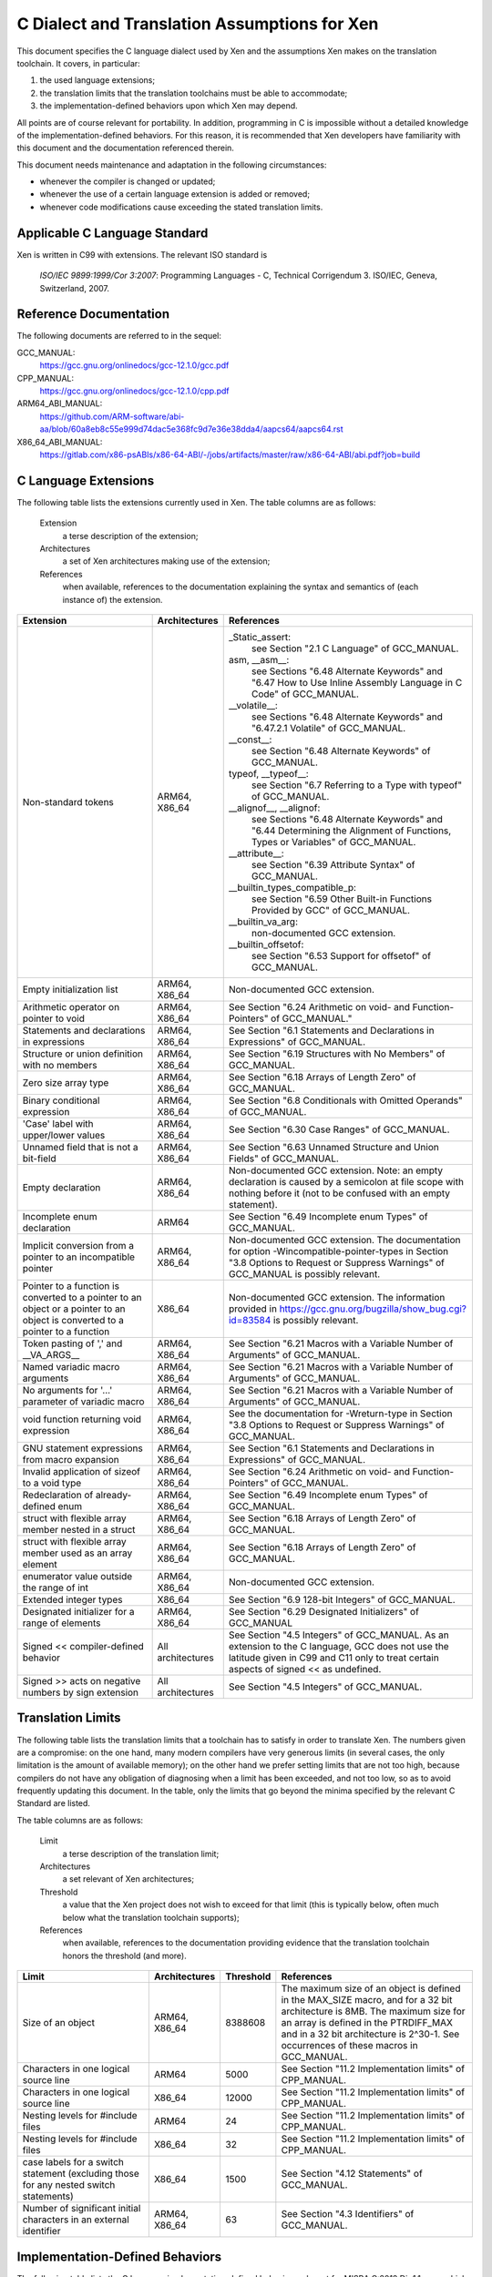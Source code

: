 .. SPDX-License-Identifier: CC-BY-4.0

=============================================
C Dialect and Translation Assumptions for Xen
=============================================

This document specifies the C language dialect used by Xen and
the assumptions Xen makes on the translation toolchain.
It covers, in particular:

1. the used language extensions;
2. the translation limits that the translation toolchains must be able
   to accommodate;
3. the implementation-defined behaviors upon which Xen may depend.

All points are of course relevant for portability.  In addition,
programming in C is impossible without a detailed knowledge of the
implementation-defined behaviors.  For this reason, it is recommended
that Xen developers have familiarity with this document and the
documentation referenced therein.

This document needs maintenance and adaptation in the following
circumstances:

- whenever the compiler is changed or updated;
- whenever the use of a certain language extension is added or removed;
- whenever code modifications cause exceeding the stated translation limits.


Applicable C Language Standard
______________________________

Xen is written in C99 with extensions.  The relevant ISO standard is

    *ISO/IEC 9899:1999/Cor 3:2007*: Programming Languages - C,
    Technical Corrigendum 3.
    ISO/IEC, Geneva, Switzerland, 2007.


Reference Documentation
_______________________

The following documents are referred to in the sequel:

GCC_MANUAL:
  https://gcc.gnu.org/onlinedocs/gcc-12.1.0/gcc.pdf
CPP_MANUAL:
  https://gcc.gnu.org/onlinedocs/gcc-12.1.0/cpp.pdf
ARM64_ABI_MANUAL:
  https://github.com/ARM-software/abi-aa/blob/60a8eb8c55e999d74dac5e368fc9d7e36e38dda4/aapcs64/aapcs64.rst
X86_64_ABI_MANUAL:
  https://gitlab.com/x86-psABIs/x86-64-ABI/-/jobs/artifacts/master/raw/x86-64-ABI/abi.pdf?job=build


C Language Extensions
_____________________


The following table lists the extensions currently used in Xen.
The table columns are as follows:

   Extension
      a terse description of the extension;
   Architectures
      a set of Xen architectures making use of the extension;
   References
      when available, references to the documentation explaining
      the syntax and semantics of (each instance of) the extension.


.. list-table::
   :widths: 30 15 55
   :header-rows: 1

   * - Extension
     - Architectures
     - References

   * - Non-standard tokens
     - ARM64, X86_64
     - _Static_assert:
          see Section "2.1 C Language" of GCC_MANUAL.
       asm, __asm__:
          see Sections "6.48 Alternate Keywords" and "6.47 How to Use Inline Assembly Language in C Code" of GCC_MANUAL.
       __volatile__:
          see Sections "6.48 Alternate Keywords" and "6.47.2.1 Volatile" of GCC_MANUAL.
       __const__:
          see Section "6.48 Alternate Keywords" of GCC_MANUAL.
       typeof, __typeof__:
          see Section "6.7 Referring to a Type with typeof" of GCC_MANUAL.
       __alignof__, __alignof:
          see Sections "6.48 Alternate Keywords" and "6.44 Determining the Alignment of Functions, Types or Variables" of GCC_MANUAL.
       __attribute__:
          see Section "6.39 Attribute Syntax" of GCC_MANUAL.
       __builtin_types_compatible_p:
          see Section "6.59 Other Built-in Functions Provided by GCC" of GCC_MANUAL.
       __builtin_va_arg:
          non-documented GCC extension.
       __builtin_offsetof:
          see Section "6.53 Support for offsetof" of GCC_MANUAL.

   * - Empty initialization list
     - ARM64, X86_64
     - Non-documented GCC extension.

   * - Arithmetic operator on pointer to void
     - ARM64, X86_64
     - See Section "6.24 Arithmetic on void- and Function-Pointers" of GCC_MANUAL."

   * - Statements and declarations in expressions
     - ARM64, X86_64
     - See Section "6.1 Statements and Declarations in Expressions" of GCC_MANUAL.

   * - Structure or union definition with no members
     - ARM64, X86_64
     - See Section "6.19 Structures with No Members" of GCC_MANUAL.

   * - Zero size array type
     - ARM64, X86_64
     - See Section "6.18 Arrays of Length Zero" of GCC_MANUAL.

   * - Binary conditional expression
     - ARM64, X86_64
     - See Section "6.8 Conditionals with Omitted Operands" of GCC_MANUAL.

   * - 'Case' label with upper/lower values
     - ARM64, X86_64
     - See Section "6.30 Case Ranges" of GCC_MANUAL.

   * - Unnamed field that is not a bit-field
     - ARM64, X86_64
     - See Section "6.63 Unnamed Structure and Union Fields" of GCC_MANUAL.

   * - Empty declaration
     - ARM64, X86_64
     - Non-documented GCC extension.
       Note: an empty declaration is caused by a semicolon at file scope
       with nothing before it (not to be confused with an empty statement).

   * - Incomplete enum declaration
     - ARM64
     - See Section "6.49 Incomplete enum Types" of GCC_MANUAL.

   * - Implicit conversion from a pointer to an incompatible pointer
     - ARM64, X86_64
     - Non-documented GCC extension.  The documentation for option
       -Wincompatible-pointer-types in Section
       "3.8 Options to Request or Suppress Warnings" of GCC_MANUAL
       is possibly relevant.

   * - Pointer to a function is converted to a pointer to an object or a pointer to an object is converted to a pointer to a function
     - X86_64
     - Non-documented GCC extension.  The information provided in
       https://gcc.gnu.org/bugzilla/show_bug.cgi?id=83584
       is possibly relevant.

   * - Token pasting of ',' and __VA_ARGS__
     - ARM64, X86_64
     - See Section "6.21 Macros with a Variable Number of Arguments" of GCC_MANUAL.

   * - Named variadic macro arguments
     - ARM64, X86_64
     - See Section "6.21 Macros with a Variable Number of Arguments" of GCC_MANUAL.

   * - No arguments for '...' parameter of variadic macro
     - ARM64, X86_64
     - See Section "6.21 Macros with a Variable Number of Arguments" of GCC_MANUAL.

   * - void function returning void expression
     - ARM64, X86_64
     - See the documentation for -Wreturn-type in Section "3.8 Options to Request or Suppress Warnings" of GCC_MANUAL.

   * - GNU statement expressions from macro expansion
     - ARM64, X86_64
     - See Section "6.1 Statements and Declarations in Expressions" of GCC_MANUAL.

   * - Invalid application of sizeof to a void type
     - ARM64, X86_64
     - See Section "6.24 Arithmetic on void- and Function-Pointers" of GCC_MANUAL.

   * - Redeclaration of already-defined enum
     - ARM64, X86_64
     - See Section "6.49 Incomplete enum Types" of GCC_MANUAL.

   * - struct with flexible array member nested in a struct
     - ARM64, X86_64
     - See Section "6.18 Arrays of Length Zero" of GCC_MANUAL.

   * - struct with flexible array member used as an array element
     - ARM64, X86_64
     - See Section "6.18 Arrays of Length Zero" of GCC_MANUAL.

   * - enumerator value outside the range of int
     - ARM64, X86_64
     - Non-documented GCC extension.

   * - Extended integer types
     - X86_64
     - See Section "6.9 128-bit Integers" of GCC_MANUAL.

   * - Designated initializer for a range of elements
     - ARM64, X86_64
     - See Section "6.29 Designated Initializers" of GCC_MANUAL

   * - Signed << compiler-defined behavior
     - All architectures
     - See Section "4.5 Integers" of GCC_MANUAL. As an extension to the
       C language, GCC does not use the latitude given in C99 and C11
       only to treat certain aspects of signed << as undefined.

   * - Signed >> acts on negative numbers by sign extension
     - All architectures
     - See Section "4.5 Integers" of GCC_MANUAL.

Translation Limits
__________________

The following table lists the translation limits that a toolchain has
to satisfy in order to translate Xen.  The numbers given are a
compromise: on the one hand, many modern compilers have very generous
limits (in several cases, the only limitation is the amount of
available memory); on the other hand we prefer setting limits that are
not too high, because compilers do not have any obligation of
diagnosing when a limit has been exceeded, and not too low, so as to
avoid frequently updating this document.  In the table, only the
limits that go beyond the minima specified by the relevant C Standard
are listed.

The table columns are as follows:

   Limit
      a terse description of the translation limit;
   Architectures
      a set relevant of Xen architectures;
   Threshold
      a value that the Xen project does not wish to exceed for that limit
      (this is typically below, often much below what the translation
      toolchain supports);
   References
      when available, references to the documentation providing evidence
      that the translation toolchain honors the threshold (and more).

.. list-table::
   :widths: 30 15 10 45
   :header-rows: 1

   * - Limit
     - Architectures
     - Threshold
     - References

   * - Size of an object
     - ARM64, X86_64
     - 8388608
     - The maximum size of an object is defined in the MAX_SIZE macro, and for a 32 bit architecture is 8MB.
       The maximum size for an array is defined in the PTRDIFF_MAX and in a 32 bit architecture is 2^30-1.
       See occurrences of these macros in GCC_MANUAL.

   * - Characters in one logical source line
     - ARM64
     - 5000
     - See Section "11.2 Implementation limits" of CPP_MANUAL.

   * - Characters in one logical source line
     - X86_64
     - 12000
     - See Section "11.2 Implementation limits" of CPP_MANUAL.

   * - Nesting levels for #include files
     - ARM64
     - 24
     - See Section "11.2 Implementation limits" of CPP_MANUAL.

   * - Nesting levels for #include files
     - X86_64
     - 32
     - See Section "11.2 Implementation limits" of CPP_MANUAL.

   * - case labels for a switch statement (excluding those for any nested switch statements)
     - X86_64
     - 1500
     - See Section "4.12 Statements" of GCC_MANUAL.

   * - Number of significant initial characters in an external identifier
     - ARM64, X86_64
     - 63
     - See Section "4.3 Identifiers" of GCC_MANUAL.


Implementation-Defined Behaviors
________________________________

The following table lists the C language implementation-defined behaviors
relevant for MISRA C:2012 Dir 1.1 upon which Xen may possibly depend.

The table columns are as follows:

   I.-D.B.
      a terse description of the implementation-defined behavior;
   Architectures
      a set relevant of Xen architectures;
   Value(s)
      for i.-d.b.'s with values, the values allowed;
   References
      when available, references to the documentation providing details
      about how the i.-d.b. is resolved by the translation toolchain.

.. list-table::
   :widths: 30 15 10 45
   :header-rows: 1

   * - I.-D.B.
     - Architectures
     - Value(s)
     - References

   * - Allowable bit-field types other than _Bool, signed int, and unsigned int
     - ARM64, X86_64
     - All explicitly signed integer types, all unsigned integer types,
       and enumerations.
     - See Section "4.9 Structures, Unions, Enumerations, and Bit-Fields".

   * - #pragma preprocessing directive that is documented as causing translation failure or some other form of undefined behavior is encountered
     - ARM64, X86_64
     - pack, GCC visibility
     - #pragma pack:
          see Section "6.62.11 Structure-Layout Pragmas" of GCC_MANUAL.
       #pragma GCC visibility:
          see Section "6.62.14 Visibility Pragmas" of GCC_MANUAL.

   * - The number of bits in a byte
     - ARM64
     - 8
     - See Section "4.4 Characters" of GCC_MANUAL and Section "8.1 Data types" of ARM64_ABI_MANUAL.

   * - The number of bits in a byte
     - X86_64
     - 8
     - See Section "4.4 Characters" of GCC_MANUAL and Section "3.1.2 Data Representation" of X86_64_ABI_MANUAL.

   * - Whether signed integer types are represented using sign and magnitude, two's complement, or one's complement, and whether the extraordinary value is a trap representation or an ordinary value
     - ARM64, X86_64
     - Two's complement
     - See Section "4.5 Integers" of GCC_MANUAL.

   * - Any extended integer types that exist in the implementation
     - X86_64
     - __uint128_t
     - See Section "6.9 128-bit Integers" of GCC_MANUAL.

   * - The number, order, and encoding of bytes in any object
     - ARM64
     -
     - See Section "4.15 Architecture" of GCC_MANUAL and Chapter 5 "Data types and alignment" of ARM64_ABI_MANUAL.

   * - The number, order, and encoding of bytes in any object
     - X86_64
     -
     - See Section "4.15 Architecture" of GCC_MANUAL and Section "3.1.2 Data Representation" of X86_64_ABI_MANUAL.

   * - Whether a bit-field can straddle a storage-unit boundary
     - ARM64
     -
     - See Section "4.9 Structures, Unions, Enumerations, and Bit-Fields of GCC_MANUAL and Section "8.1.8 Bit-fields" of ARM64_ABI_MANUAL.

   * - Whether a bit-field can straddle a storage-unit boundary
     - X86_64
     -
     - See Section "4.9 Structures, Unions, Enumerations, and Bit-Fields" of GCC_MANUAL and Section "3.1.2 Data Representation" of X86_64_ABI_MANUAL.

   * - The order of allocation of bit-fields within a unit
     - ARM64
     -
     - See Section "4.9 Structures, Unions, Enumerations, and Bit-Fields of GCC_MANUAL and Section "8.1.8 Bit-fields" of ARM64_ABI_MANUAL.

   * - The order of allocation of bit-fields within a unit
     - X86_64
     -
     - See Section "4.9 Structures, Unions, Enumerations, and Bit-Fields" of GCC_MANUAL and Section "3.1.2 Data Representation" of X86_64_ABI_MANUAL.

   * - What constitutes an access to an object that has volatile-qualified type
     - ARM64, X86_64
     -
     - See Section "4.10 Qualifiers" of GCC_MANUAL.

   * - The values or expressions assigned to the macros specified in the headers <float.h>, <limits.h>, and <stdint.h>
     - ARM64
     -
     - See Section "4.15 Architecture" of GCC_MANUAL and Chapter 5 "Data types and alignment" of ARM64_ABI_MANUAL.

   * - The values or expressions assigned to the macros specified in the headers <float.h>, <limits.h>, and <stdint.h>
     - X86_64
     -
     - See Section "4.15 Architecture" of GCC_MANUAL and Section "3.1.2 Data Representation" of X86_64_ABI_MANUAL.

   * - Character not in the basic source character set is encountered in a source file, except in an identifier, a character constant, a string literal, a header name, a comment, or a preprocessing token that is never converted to a token
     - ARM64
     - UTF-8
     - See Section "1.1 Character sets" of CPP_MANUAL.
       We assume the locale is not restricting any UTF-8 characters being part of the source character set.

   * - The value of a char object into which has been stored any character other than a member of the basic execution character set
     - ARM64
     -
     - See Section "4.4 Characters" of GCC_MANUAL and Section "8.1 Data types" of ARM64_ABI_MANUAL.

   * - The value of a char object into which has been stored any character other than a member of the basic execution character set
     - X86_64
     -
     - See Section "4.4 Characters" of GCC_MANUAL and Section "3.1.2 Data Representation" of X86_64_ABI_MANUAL.

   * - The value of an integer character constant containing more than one character or containing a character or escape sequence that does not map to a single-byte execution character
     - ARM64
     -
     - See Section "4.4 Characters" of GCC_MANUAL and Section "8.1 Data types" of ARM64_ABI_MANUAL.

   * - The value of an integer character constant containing more than one character or containing a character or escape sequence that does not map to a single-byte execution character
     - X86_64
     -
     - See Section "4.4 Characters" of GCC_MANUAL and Section "3.1.2 Data Representation" of X86_64_ABI_MANUAL.

   * - The mapping of members of the source character set
     - ARM64, X86_64
     -
     - See Section "4.4 Characters" of GCC_MANUAL and the documentation for -finput-charset=charset in the same manual.

   * - The members of the source and execution character sets, except as explicitly specified in the Standard
     - ARM64, X86_64
     - UTF-8
     - See Section "4.4 Characters" of GCC_MANUAL

   * - The values of the members of the execution character set
     - ARM64, X86_64
     -
     - See Section "4.4 Characters" of GCC_MANUAL and the documentation for -fexec-charset=charset in the same manual.

   * - How a diagnostic is identified
     - ARM64, X86_64
     -
     - See Section "4.1 Translation" of GCC_MANUAL.

   * - The places that are searched for an included < > delimited header, and how the places are specified or the header is identified
     - ARM64, X86_64
     -
     - See Chapter "2 Header Files" of CPP_MANUAL.

   * - How the named source file is searched for in an included " " delimited header
     - ARM64, X86_64
     -
     - See Chapter "2 Header Files" of CPP_MANUAL.

   * - How sequences in both forms of header names are mapped to headers or external source file names
     - ARM64, X86_64
     -
     - See Chapter "2 Header Files" of CPP_MANUAL.

   * - Whether the # operator inserts a \ character before the \ character that begins a universal character name in a character constant or string literal
     - ARM64, X86_64
     -
     - See Section "3.4 Stringizing" of CPP_MANUAL.

   * - The current locale used to convert a wide string literal into corresponding wide character codes
     - ARM64, X86_64
     -
     - See Section "4.4 Characters" of GCC_MANUAL and Section "11.1 Implementation-defined behavior" of CPP_MANUAL.

   * - The value of a string literal containing a multibyte character or escape sequence not represented in the execution character set
     - X86_64
     -
     - See Section "4.4 Characters" of GCC_MANUAL and Section "11.1 Implementation-defined behavior" of CPP_MANUAL.

   * - The behavior on each recognized #pragma directive
     - ARM64, X86_64
     - pack, GCC visibility
     - See Section "4.13 Preprocessing Directives" of GCC_MANUAL and Section "7 Pragmas" of CPP_MANUAL.

   * - The method by which preprocessing tokens (possibly resulting from macro expansion) in a #include directive are combined into a header name
     - X86_64
     -
     - See Section "4.13 Preprocessing Directives" of GCC_MANUAL and Section "11.1 Implementation-defined behavior" of CPP_MANUAL.


Sizes of Integer types
______________________

Xen expects System V ABI on x86_64:
  https://gitlab.com/x86-psABIs/x86-64-ABI

Xen expects AAPCS32 on ARMv8-A AArch32 and ARMv7-A:
  https://github.com/ARM-software/abi-aa/blob/main/aapcs32/aapcs32.rst

Xen expects AAPCS64 LP64 on ARMv8-A AArch64:
  https://github.com/ARM-software/abi-aa/blob/main/aapcs64/aapcs64.rst

A summary table of data types, sizes and alignment is below:

.. list-table::
   :widths: 10 10 10 45
   :header-rows: 1

   * - Type
     - Size
     - Alignment
     - Architectures

   * - char 
     - 8 bits
     - 8 bits
     - x86_32, ARMv8-A AArch32, ARMv8-R AArch32, ARMv7-A, x86_64,
       ARMv8-A AArch64, RV64, PPC64

   * - short
     - 16 bits
     - 16 bits
     - x86_32, ARMv8-A AArch32, ARMv8-R AArch32, ARMv7-A, x86_64,
       ARMv8-A AArch64, RV64, PPC64

   * - int
     - 32 bits
     - 32 bits
     - x86_32, ARMv8-A AArch32, ARMv8-R AArch32, ARMv7-A, x86_64,
       ARMv8-A AArch64, RV64, PPC64

   * - long
     - 32 bits
     - 32 bits 
     - x86_32, ARMv8-A AArch32, ARMv8-R AArch32, ARMv7-A

   * - long
     - 64 bits
     - 64 bits 
     - x86_64, ARMv8-A AArch64, RV64, PPC64

   * - long long
     - 64-bit
     - 32-bit
     - x86_32

   * - long long
     - 64-bit
     - 64-bit
     - x86_64, ARMv8-A AArch64, RV64, PPC64, ARMv8-A AArch32, ARMv8-R
       AArch32, ARMv7-A

   * - pointer
     - 32-bit
     - 32-bit
     - x86_32, ARMv8-A AArch32, ARMv8-R AArch32, ARMv7-A

   * - pointer
     - 64-bit
     - 64-bit
     - x86_64, ARMv8-A AArch64, RV64, PPC64


END OF DOCUMENT.
